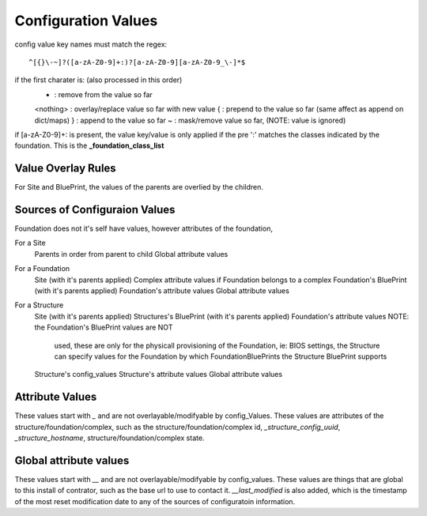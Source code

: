Configuration Values
====================

config value key names must match the regex::

  ^[{}\-~]?([a-zA-Z0-9]+:)?[a-zA-Z0-9][a-zA-Z0-9_\-]*$

if the first charater is: (also processed in this order)
  - : remove from the value so far
  <nothing> : overlay/replace value so far with new value
  { : prepend to the value so far (same affect as append on dict/maps)
  } : append to the value so far
  ~ : mask/remove value so far, (NOTE: value is ignored)

if [a-zA-Z0-9]+: is present, the value key/value is only applied if the pre ':'
matches the classes indicated by the foundation.  This is the **_foundation_class_list**


Value Overlay Rules
-------------------

For Site and BluePrint, the values of the parents are overlied by the children.


Sources of Configuraion Values
------------------------------

Foundation does not it's self have values, however attributes of the foundation,


For a Site
 Parents in order from parent to child
 Global attribute values

For a Foundation
  Site (with it's parents applied)
  Complex attribute values if Foundation belongs to a complex
  Foundation's BluePrint (with it's parents applied)
  Foundation's attribute values
  Global attribute values

For a Structure
  Site (with it's parents applied)
  Structures's BluePrint (with it's parents applied)
  Foundation's attribute values  NOTE: the  Foundation's BluePrint values are NOT
                                       used, these are only for the physicall
                                       provisioning of the Foundation, ie: BIOS
                                       settings, the Structure can specify values
                                       for the Foundation by which
                                       FoundationBluePrints the Structure
                                       BluePrint supports
  Structure's config_values
  Structure's attribute values
  Global attribute values


Attribute Values
----------------

These values start with `_` and are not  overlayable/modifyable by config_Values.
These values are attributes of the structure/foundation/complex, such as the
structure/foundation/complex id, `_structure_config_uuid`, `_structure_hostname`,
structure/foundation/complex state.


Global attribute values
-----------------------

These values start with `__` and are not overlayable/modifyable by config_values.  These
values are things that are global to this install of contrator,  such as the base url
to use to contact it.  `__last_modified` is also added, which is the timestamp of
the most reset modification date to any of the sources of configuratoin information.
